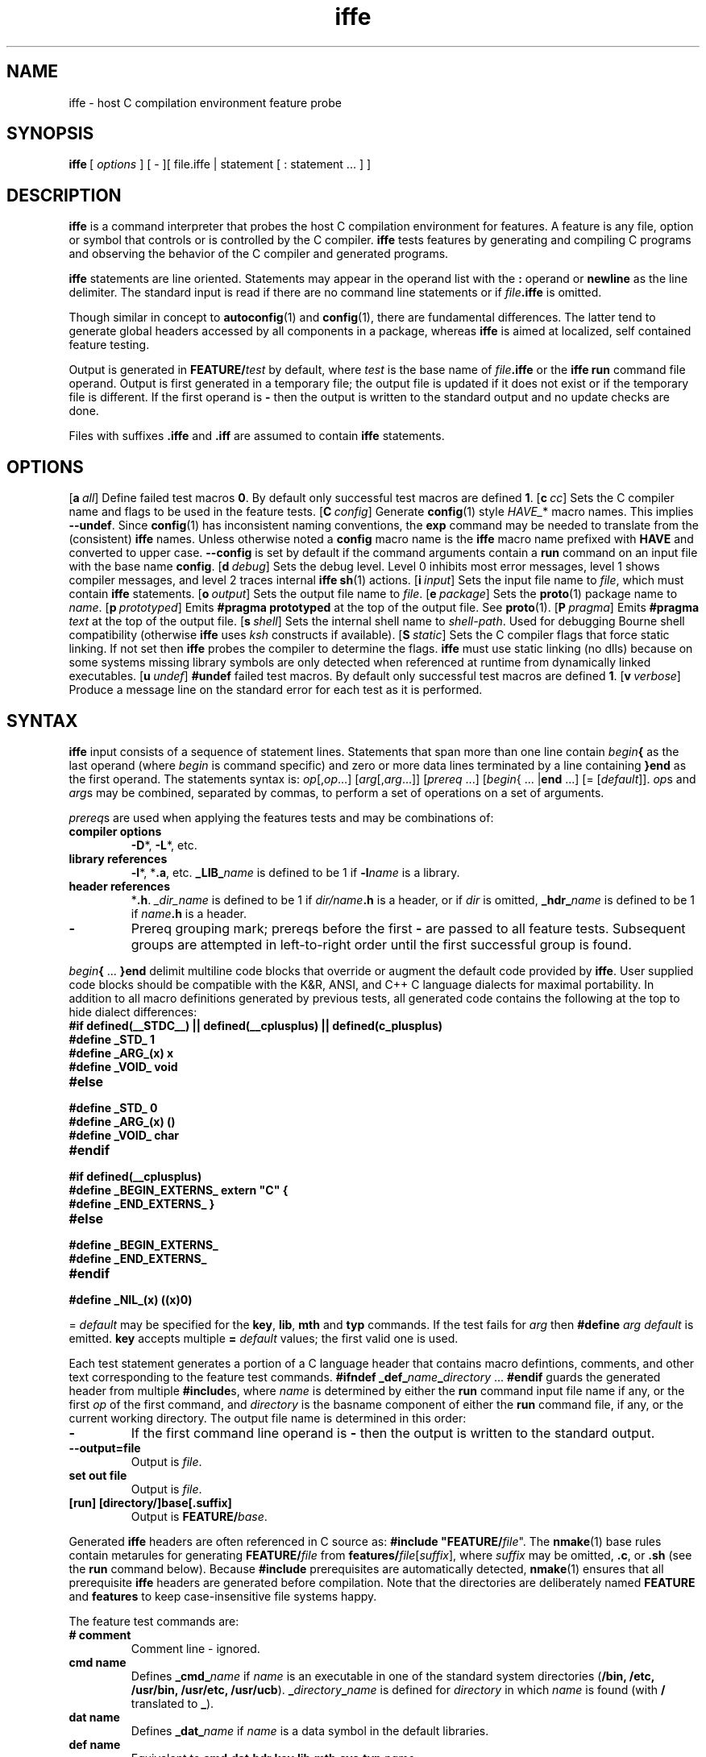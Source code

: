 .\" format with nroff|troff|groff -man
.nr mI 0
.de H1
.if \\n(mI!=0 \{
.nr mI 0
.RE
.\}
.TP
\fB\\$1\fP
..
.de H3
.if \\n(mI=0 \{
.nr mI 1
.RS
.\}
.TP
\fB     \\$1\fP
..
.de OP
.if \\n(mI!=0 \{
.nr mI 0
.RE
.\}
.ie !'\\$1'-' \{
.ds mO \\fB\\-\\$1\\fP
.ds mS ,\\0
.\}
.el \{
.ds mO \\&
.ds mS \\&
.\}
.ie '\\$2'-' \{
.if !'\\$4'-' .as mO \\0\\fI\\$4\\fP
.\}
.el \{
.as mO \\*(mS\\fB\\-\\-\\$2\\fP
.if !'\\$4'-' .as mO =\\fI\\$4\\fP
.\}
.TP
\\*(mO
..
.de FN
.if \\n(mI!=0 \{
.nr mI 0
.RE
.\}
.TP
\\$1 \\$2
..
.TH iffe 1
.SH NAME
iffe - host C compilation environment feature probe
.SH SYNOPSIS
\fBiffe\fP\ [\ \fIoptions\fP\ ]\ [\ -\ ]\
[\ file.iffe\ |\ statement\ [\ :\ statement\ ...\ ]\ ]
.SH DESCRIPTION
\fBiffe\fP is a command interpreter that probes the host C compilation environment for
features. A feature is any file, option or symbol that controls or is controlled by the C
compiler. \fBiffe\fP tests features by generating and compiling C programs and observing
the behavior of the C compiler and generated programs.
.PP
\fBiffe\fP statements are line oriented. Statements may appear in the operand list with
the \fB:\fP operand or \fBnewline\fP as the line delimiter. The standard input is read if
there are no command line statements or if \fIfile\fP\fB.iffe\fP is omitted.
.PP
Though similar in concept to \fBautoconfig\fP(1) and \fBconfig\fP(1), there are
fundamental differences. The latter tend to generate global headers accessed by all
components in a package, whereas \fBiffe\fP is aimed at localized, self contained feature
testing.
.PP
Output is generated in \fBFEATURE/\fP\fItest\fP by default, where \fItest\fP is the base
name of \fIfile\fP\fB.iffe\fP or the \fBiffe\fP \fBrun\fP command file operand. Output is
first generated in a temporary file; the output file is updated if it does not exist or
if the temporary file is different. If the first operand is \fB-\fP then the output is
written to the standard output and no update checks are done.
.PP
Files with suffixes \fB.iffe\fP and \fB.iff\fP are assumed to contain \fBiffe\fP
statements.
.SH OPTIONS
.OP a all flag -
Define failed test macros \fB0\fP. By default only successful test macros are defined
\fB1\fP.
.OP c cc string C-compiler-name\ [C-compiler-flags\ ...]
Sets the C compiler name and flags to be used in the feature tests.
.OP C config flag -
Generate \fBconfig\fP(1) style \fIHAVE_\fP* macro names. This implies \fB--undef\fP.
Since \fBconfig\fP(1) has inconsistent naming conventions, the \fBexp\fP command may be
needed to translate from the (consistent) \fBiffe\fP names. Unless otherwise noted a
\fBconfig\fP macro name is the \fBiffe\fP macro name prefixed with \fBHAVE\fP and
converted to upper case. \fB--config\fP is set by default if the command arguments
contain a \fBrun\fP command on an input file with the base name \fBconfig\fP.
.OP d debug number level
Sets the debug level. Level 0 inhibits most error messages, level 1 shows compiler
messages, and level 2 traces internal \fBiffe\fP \fBsh\fP(1) actions.
.OP i input string file
Sets the input file name to \fIfile\fP, which must contain \fBiffe\fP statements.
.OP o output string file
Sets the output file name to \fIfile\fP.
.OP e package string name
Sets the \fBproto\fP(1) package name to \fIname\fP.
.OP p prototyped flag -
Emits \fB#pragma prototyped\fP at the top of the output file. See \fBproto\fP(1).
.OP P pragma string text
Emits \fB#pragma\fP \fItext\fP at the top of the output file.
.OP s shell string shell-path
Sets the internal shell name to \fIshell-path\fP. Used for debugging Bourne shell
compatibility (otherwise \fBiffe\fP uses \fIksh\fP constructs if available).
.OP S static string flags
Sets the C compiler flags that force static linking. If not set then \fBiffe\fP probes
the compiler to determine the flags. \fBiffe\fP must use static linking (no dlls) because
on some systems missing library symbols are only detected when referenced at runtime from
dynamically linked executables.
.OP u undef flag -
\fB#undef\fP failed test macros. By default only successful test macros are defined
\fB1\fP.
.OP v verbose flag -
Produce a message line on the standard error for each test as it is performed.
.SH SYNTAX
\fBiffe\fP input consists of a sequence of statement lines. Statements that span more
than one line contain \fIbegin\fP\fB{\fP as the last operand (where \fIbegin\fP is
command specific) and zero or more data lines terminated by a line containing \fB}end\fP
as the first operand. The statements syntax is: \fIop\fP[,\fIop\fP...]
[\fIarg\fP[,\fIarg\fP...]] [\fIprereq\fP ...] [\fIbegin\fP{ ... |\fBend\fP ...]
[= [\fIdefault\fP]]. \fIop\fPs and \fIarg\fPs may be combined, separated by commas, to
perform a set of operations on a set of arguments.
.PP
\fIprereq\fPs are used when applying the features tests and may be combinations of:
.H1 compiler\ options
\fB-D\fP*, \fB-L\fP*, etc.
.H1 library\ references
\fB-l\fP*, *\fB.a\fP, etc. \fB_LIB_\fP\fIname\fP is defined to be 1 if \fB-l\fP\fIname\fP
is a library.
.H1 header\ references
*\fB.h\fP. \fI_dir_name\fP is defined to be 1 if \fIdir/name\fP\fB.h\fP is a header, or
if \fIdir\fP is omitted, \fB_hdr_\fP\fIname\fP is defined to be 1 if \fIname\fP\fB.h\fP
is a header.
.H1 -
Prereq grouping mark; prereqs before the first \fB-\fP are passed to all feature tests.
Subsequent groups are attempted in left-to-right order until the first successful group
is found.
.PP
\fIbegin\fP\fB{\fP ... \fB}end\fP delimit multiline code blocks that override or augment
the default code provided by \fBiffe\fP. User supplied code blocks should be compatible
with the K&R, ANSI, and C++ C language dialects for maximal portability. In addition to
all macro definitions generated by previous tests, all generated code contains the
following at the top to hide dialect differences:
.H1 #if\ defined(__STDC__)\ ||\ defined(__cplusplus)\ ||\ defined(c_plusplus)
.H1 #define\ _STD_\ 1
.H1 #define\ _ARG_(x)\ x
.H1 #define\ _VOID_\ void
.H1 #else
.H1 #define\ _STD_\ 0
.H1 #define\ _ARG_(x)\ ()
.H1 #define\ _VOID_\ char
.H1 #endif
.H1 #if\ defined(__cplusplus)
.H1 #define\ _BEGIN_EXTERNS_\ extern\ "C"\ {
.H1 #define\ _END_EXTERNS_\ }
.H1 #else
.H1 #define\ _BEGIN_EXTERNS_
.H1 #define\ _END_EXTERNS_
.H1 #endif
.H1 #define\ _NIL_(x)\ ((x)0)
.PP
= \fIdefault\fP may be specified for the \fBkey\fP, \fBlib\fP, \fBmth\fP and \fBtyp\fP
commands. If the test fails for \fIarg\fP then \fB#define\fP \fIarg\fP \fIdefault\fP is
emitted. \fBkey\fP accepts multiple \fB= \fP\fIdefault\fP values; the first valid one is
used.
.PP
Each test statement generates a portion of a C language header that contains macro
defintions, comments, and other text corresponding to the feature test commands.
\fB#ifndef _def_\fP\fIname\fP\fB_\fP\fIdirectory\fP ... \fB#endif\fP guards the generated
header from multiple \fB#include\fPs, where \fIname\fP is determined by either the
\fBrun\fP command input file name if any, or the first \fIop\fP of the first command, and
\fIdirectory\fP is the basname component of either the \fBrun\fP command file, if any, or
the current working directory. The output file name is determined in this order:
.H1 -
If the first command line operand is \fB-\fP then the output is written to the standard
output.
.H1 --output=file
Output is \fIfile\fP.
.H1 set\ out\ file
Output is \fIfile\fP.
.H1 [run]\ [directory/]base[.suffix]
Output is \fBFEATURE/\fP\fIbase\fP.
.PP
Generated \fBiffe\fP headers are often referenced in C source as: \fB#include
"FEATURE/\fP\fIfile\fP". The \fBnmake\fP(1) base rules contain metarules for generating
\fBFEATURE/\fP\fIfile\fP from \fBfeatures/\fP\fIfile\fP[\fIsuffix\fP], where \fIsuffix\fP
may be omitted, \fB.c\fP, or \fB.sh\fP (see the \fBrun\fP command below). Because
\fB#include\fP prerequisites are automatically detected, \fBnmake\fP(1) ensures that all
prerequisite \fBiffe\fP headers are generated before compilation. Note that the
directories are deliberately named \fBFEATURE\fP and \fBfeatures\fP to keep
case-insensitive file systems happy.
.PP
The feature test commands are:
.H1 #\ comment
Comment line - ignored.
.H1 cmd\ name
Defines \fB_cmd_\fP\fIname\fP if \fIname\fP is an executable in one of the standard
system directories (\fB/bin, /etc, /usr/bin, /usr/etc, /usr/ucb\fP).
\fB_\fP\fIdirectory\fP\fB_\fP\fIname\fP is defined for \fIdirectory\fP in which
\fIname\fP is found (with \fB/\fP translated to \fB_\fP).
.H1 dat\ name
Defines \fB_dat_\fP\fIname\fP if \fIname\fP is a data symbol in the default libraries.
.H1 def\ name
Equivalent to \fBcmd,dat,hdr,key,lib,mth,sys,typ\fP \fIname\fP.
.H1 exp\ name\ expression
If \fIexpression\fP is a "..." string then \fIname\fP is defined to be the string, else
if the \fBexpr\fP(1) evaluation of \fIexpression\fP is not 0 then \fIname\fP is defined
to be 1, otherwise \fIname\fP is defined to be 0. Identifiers in \fIexpression\fP may be
previously defined names from other \fBiffe\fP commands; undefined names evaluate to 0.
.H1 hdr\ name
Defines \fB_hdr_\fP\fIname\fP if the header \fB<\fP\fIname\fP\fB.h>\fP exists. The
\fB--config\fP macro name is \fBHAVE_\fP\fINAME\fP\fB_H\fP.
.H1 iff\ name
The generated header \fB#ifndef-#endif\fP macro guard is \fB_\fP\fIname\fP\fB_H\fP.
.H1 key\ name
Defines \fB_key_\fP\fIname\fP if \fIname\fP is a reserved word (keyword).
.H1 lcl\ name
Generates a \fB#include\fP statement for the local version of either the header
\fB<\fP\fIname\fP\fB.h>\fP if it exists or the header \fB<sys/\fP\fIname\fP\fB.h>\fP if
it exists. Defines \fB_lcl_\fP\fIname\fP on success. The \fB--config\fP macro name is
\fBHAVE_\fP\fINAME\fP\fB_H\fP.
.H1 lib\ name
Defines \fB_lib_\fP\fIname\fP if \fIname\fP is an external symbol in the default
libraries.
.H1 mac\ name
Defines \fB_mac_\fP\fIname\fP if \fIname\fP is a macro.
.H1 mem\ struct.member
Defines \fB_mem_\fP\fImember\fP\fB_\fP\fIstruct\fP if \fImember\fP is a member of the
structure \fIstruct\fP.
.H1 mth\ name
Defines \fB_mth_\fP\fIname\fP if \fIname\fP is an external symbol in the math library.
.H1 nop\ name
If this is the first command then \fIname\fP may be used to name the output file and/or
the output header guard macro. Otherwise this command is ignored.
.H1 npt\ name
Defines \fB_npt_\fP\fIname\fP if the \fIname\fP symbol requires a prototype. The
\fB--config\fP macro name is \fB\fP\fINAME\fP\fB_DECLARED\fP with the opposite sense.
.H1 num\ name
Defines \fB_num_\fP\fIname\fP if \fIname\fP is a numeric constant \fIenum\fP or
\fImacro\fP.
.H1 one\ header\ ...
Generates a \fB#include\fP statement for the first header found in the \fIheader\fP list.
.H1 pth\ file\ [\ dir\ ...\ |\ {\ g1\ -\ ...\ -\ gn\ }\ |\ <\ pkg\ [ver\ ...]\ >\ ]
Defines \fB_pth_\fP\fIfile\fP, with embedded \fB/\fP chars translated to \fB_\fP, to the
path of the first instance of \fIfile\fP in the \fIdir\fP directories. \fB{\fP ...
\fB}\fP forms a directory list from the cross-product of \fB-\fP separated directory
groups \fIg1\fP ... \fIgn\fP. < ... > forms a directory list for the package \fIpkg\fP
with optional versions. The \fB--config\fP macro name is \fINAME\fP\fB_PATH\fP.
.H1 run\ file
Runs the tests in \fIfile\fP based on the \fIfile\fP suffix:
.H2 .c
\fIfile\fP is compiled and executed and the output is copied to the \fBiffe\fP output
file.
.H2 .sh
\fIfile\fP is executed as a shell script and the output is copied to the \fBiffe\fP
output file.
.H2 .iffe\ or\ no\ suffix
\fIfile\fP contains \fBiffe\fP statements.
.H1 set\ option\ value
Sets option values. The options are described above.
.H1 siz\ name
Defines \fB_siz_\fP\fIname\fP to be \fBsizeof\fP(\fIname\fP) if \fIname\fP is a type in
any of \fB<sys/types.h>, <times.h>, <stddef.h>, <stdlib.h>\fP. Any \fB.\fP characters in
\fIname\fP are translated to space before testing and are translated to \fB_\fP in the
output macro name.
.H1 sym\ name
Defines \fB_ary_\fP\fIname\fP if \fIname\fP is an array, \fB_fun_\fP\fIname\fP if
\fIname\fP is a function pointer, \fB_ptr_\fP\fIname\fP if \fIname\fP is a pointer, or
\fB_reg_\fP\fIname\fP if \fIname\fP is a scalar. In most cases \fIname\fP is part of a
macro expansion.
.H1 sys\ name
Defines \fB_sys_\fP\fIname\fP if the header \fB<sys/\fP\fIname\fP\fB.h>\fP exists. The
\fB--config\fP macro name is \fBHAVE_SYS_\fP\fINAME\fP\fB_H\fP.
.H1 tst\ name
A user defined test on name. A source block must be supplied. Defines \fB_\fP\fIname\fP
on success.
.H1 typ\ name
Defines \fB_typ_\fP\fIname\fP if \fIname\fP is a type in any of \fB<sys/types.h>,
<times.h>, <stddef.h>, <stdlib.h>\fP. Any \fB.\fP characters in \fIname\fP are translated
to space before testing and are translated to \fB_\fP in the output macro name.
.H1 val\ name
The output of \fBecho\fP \fIname\fP is written to the output file.
.PP
Code block names may be prefixed by \fBno\fP to invert the test sense. The block names
are:
.H1 cat
The block is copied to the output file.
.H1 compile
The block is compiled (\fBcc -c\fP).
.H1 execute
The block is compiled, linked, and executed. \fB0\fP exit status means success.
.H1 fail
If the test fails then the block text evaluated by \fBsh\fP(1).
.H1 link
The block is compiled and linked (\fBcc -o\fP).
.H1 macro
The block is preprocessed (\fBcc -E\fP) and text bracketed by \fB<<\fP ... \fB>>\fP is
copied to the output file.
.H1 menu
Not implemented.
.H1 no
If the test fails then the block text is copied to the output file.
.H1 note
If the test succeeds then the block is copied to the output as a \fB/*\fP ... \fB*/\fP
comment.
.H1 output
The block is compiled, linked, and executed, and the output is copied to the output file.
.H1 pass
If the test succeeds then the block text evaluated by \fBsh\fP(1).
.H1 preprocess
The block is preprocessed (\fBcc -E\fP).
.H1 prompt
Not implemented.
.H1 run
The block is executed as a shell script and the output is copied to the output file.
Succesful test macros are also defined as shell variables with value \fB1\fP and are
available within the block. Likewise, failed test macros are defined as shell variables
with value \fB0\fP.
.H1 yes
If the test succeeds then the block text is copied to the output file.
.SH SEE\ ALSO
\fBautoconfig\fP(1), \fBconfig\fP(1), \fBnmake\fP(1), \fBproto\fP(1), \fBsh\fP(1)
.SH IMPLEMENTATION
.H1 version
iffe (AT&T Labs Research) 2000-03-17
.H1 author
Glenn Fowler <gsf@research.att.com>
.H1 author
Phong Vo <kpv@research.att.com>
.H1 copyright
Copyright (c) 1994-2000 AT&T Corp.
.H1 license
http://www.research.att.com/sw/license/ast-open.html
